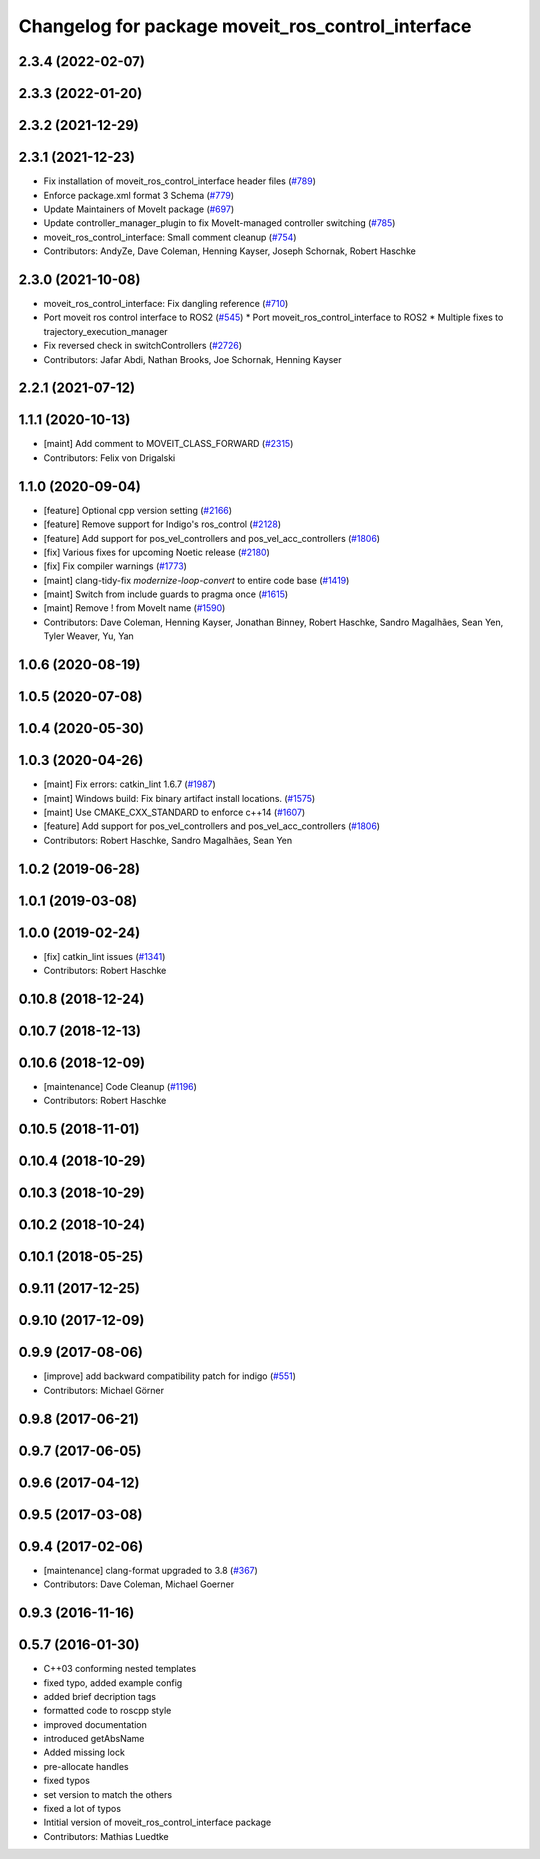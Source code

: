 ^^^^^^^^^^^^^^^^^^^^^^^^^^^^^^^^^^^^^^^^^^^^^^^^^^
Changelog for package moveit_ros_control_interface
^^^^^^^^^^^^^^^^^^^^^^^^^^^^^^^^^^^^^^^^^^^^^^^^^^

2.3.4 (2022-02-07)
------------------

2.3.3 (2022-01-20)
------------------

2.3.2 (2021-12-29)
------------------

2.3.1 (2021-12-23)
------------------
* Fix installation of moveit_ros_control_interface header files (`#789 <https://github.com/ros-planning/moveit2/issues/789>`_)
* Enforce package.xml format 3 Schema (`#779 <https://github.com/ros-planning/moveit2/issues/779>`_)
* Update Maintainers of MoveIt package (`#697 <https://github.com/ros-planning/moveit2/issues/697>`_)
* Update controller_manager_plugin to fix MoveIt-managed controller switching (`#785 <https://github.com/ros-planning/moveit2/issues/785>`_)
* moveit_ros_control_interface: Small comment cleanup (`#754 <https://github.com/ros-planning/moveit2/issues/754>`_)
* Contributors: AndyZe, Dave Coleman, Henning Kayser, Joseph Schornak, Robert Haschke

2.3.0 (2021-10-08)
------------------
* moveit_ros_control_interface: Fix dangling reference (`#710 <https://github.com/ros-planning/moveit2/issues/710>`_)
* Port moveit ros control interface to ROS2 (`#545 <https://github.com/ros-planning/moveit2/issues/545>`_)
  * Port moveit_ros_control_interface to ROS2
  * Multiple fixes to trajectory_execution_manager
* Fix reversed check in switchControllers (`#2726 <https://github.com/ros-planning/moveit2/issues/2726>`_)
* Contributors: Jafar Abdi, Nathan Brooks, Joe Schornak, Henning Kayser

2.2.1 (2021-07-12)
------------------

1.1.1 (2020-10-13)
------------------
* [maint] Add comment to MOVEIT_CLASS_FORWARD (`#2315 <https://github.com/ros-planning/moveit/issues/2315>`_)
* Contributors: Felix von Drigalski

1.1.0 (2020-09-04)
------------------
* [feature] Optional cpp version setting (`#2166 <https://github.com/ros-planning/moveit/issues/2166>`_)
* [feature] Remove support for Indigo's ros_control (`#2128 <https://github.com/ros-planning/moveit/issues/2128>`_)
* [feature] Add support for pos_vel_controllers and pos_vel_acc_controllers (`#1806 <https://github.com/ros-planning/moveit/issues/1806>`_)
* [fix] Various fixes for upcoming Noetic release (`#2180 <https://github.com/ros-planning/moveit/issues/2180>`_)
* [fix] Fix compiler warnings (`#1773 <https://github.com/ros-planning/moveit/issues/1773>`_)
* [maint] clang-tidy-fix `modernize-loop-convert` to entire code base (`#1419 <https://github.com/ros-planning/moveit/issues/1419>`_)
* [maint] Switch from include guards to pragma once (`#1615 <https://github.com/ros-planning/moveit/issues/1615>`_)
* [maint] Remove ! from MoveIt name (`#1590 <https://github.com/ros-planning/moveit/issues/1590>`_)
* Contributors: Dave Coleman, Henning Kayser, Jonathan Binney, Robert Haschke, Sandro Magalhães, Sean Yen, Tyler Weaver, Yu, Yan

1.0.6 (2020-08-19)
------------------

1.0.5 (2020-07-08)
------------------

1.0.4 (2020-05-30)
------------------

1.0.3 (2020-04-26)
------------------
* [maint]   Fix errors: catkin_lint 1.6.7 (`#1987 <https://github.com/ros-planning/moveit/issues/1987>`_)
* [maint]   Windows build: Fix binary artifact install locations. (`#1575 <https://github.com/ros-planning/moveit/issues/1575>`_)
* [maint]   Use CMAKE_CXX_STANDARD to enforce c++14 (`#1607 <https://github.com/ros-planning/moveit/issues/1607>`_)
* [feature] Add support for pos_vel_controllers and pos_vel_acc_controllers (`#1806 <https://github.com/ros-planning/moveit/issues/1806>`_)
* Contributors: Robert Haschke, Sandro Magalhães, Sean Yen

1.0.2 (2019-06-28)
------------------

1.0.1 (2019-03-08)
------------------

1.0.0 (2019-02-24)
------------------
* [fix] catkin_lint issues (`#1341 <https://github.com/ros-planning/moveit/issues/1341>`_)
* Contributors: Robert Haschke

0.10.8 (2018-12-24)
-------------------

0.10.7 (2018-12-13)
-------------------

0.10.6 (2018-12-09)
-------------------
* [maintenance] Code Cleanup (`#1196 <https://github.com/ros-planning/moveit/issues/1196>`_)
* Contributors: Robert Haschke

0.10.5 (2018-11-01)
-------------------

0.10.4 (2018-10-29)
-------------------

0.10.3 (2018-10-29)
-------------------

0.10.2 (2018-10-24)
-------------------

0.10.1 (2018-05-25)
-------------------

0.9.11 (2017-12-25)
-------------------

0.9.10 (2017-12-09)
-------------------

0.9.9 (2017-08-06)
------------------
* [improve] add backward compatibility patch for indigo (`#551 <https://github.com/ros-planning/moveit/issues/551>`_)
* Contributors: Michael Görner

0.9.8 (2017-06-21)
------------------

0.9.7 (2017-06-05)
------------------

0.9.6 (2017-04-12)
------------------

0.9.5 (2017-03-08)
------------------

0.9.4 (2017-02-06)
------------------
* [maintenance] clang-format upgraded to 3.8 (`#367 <https://github.com/ros-planning/moveit/issues/367>`_)
* Contributors: Dave Coleman, Michael Goerner

0.9.3 (2016-11-16)
------------------

0.5.7 (2016-01-30)
------------------
* C++03 conforming nested templates
* fixed typo, added example config
* added brief decription tags
* formatted code to roscpp style
* improved documentation
* introduced getAbsName
* Added missing lock
* pre-allocate handles
* fixed typos
* set version to match the others
* fixed a lot of typos
* Intitial version of moveit_ros_control_interface package
* Contributors: Mathias Luedtke
